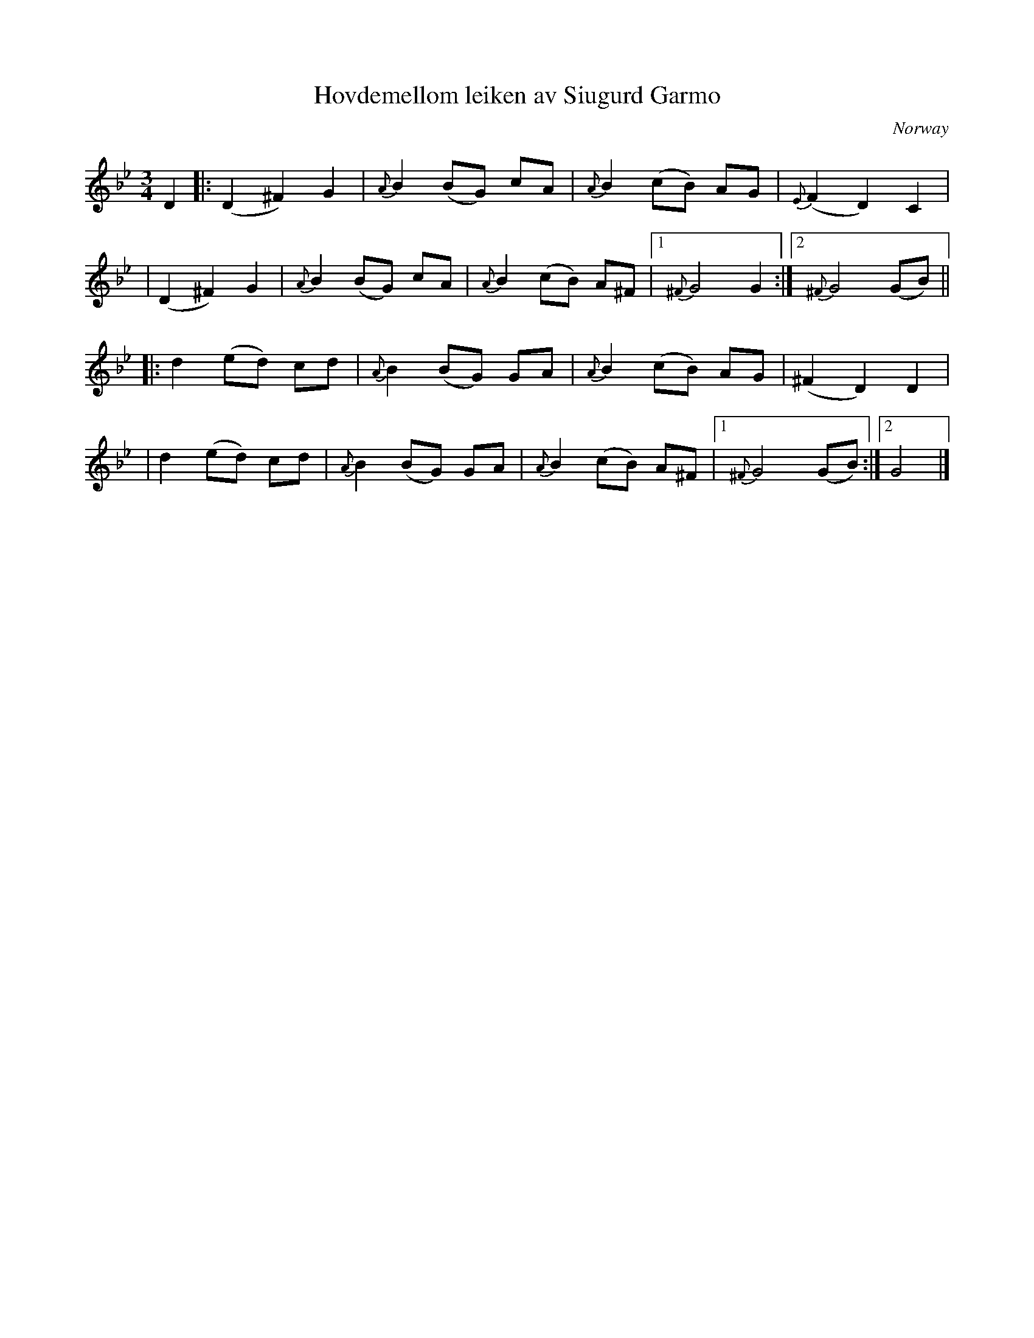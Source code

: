 X: 1
T: Hovdemellom leiken av Siugurd Garmo
O: Norway
R: waltz
Z: 2010 John Chambers <jc:trillian.mit.edu>
M: 3/4
L: 1/8
K: Gm
D2 \
|: (D2 ^F2) G2 | {A}B2 (BG) cA | {A}B2 (cB) AG | {E}(F2 D2) C2 |
|  (D2 ^F2) G2 | {A}B2 (BG) cA | {A}B2 (cB) A^F |1 {^F}G4 G2 :|2 {^F}G4 (GB) ||
|: d2 (ed) cd | {A}B2 (BG) GA | {A}B2 (cB) AG | (^F2 D2) D2 |
|  d2 (ed) cd | {A}B2 (BG) GA | {A}B2 (cB) A^F |1 {^F}G4 (GB) :|2 G4 |]
